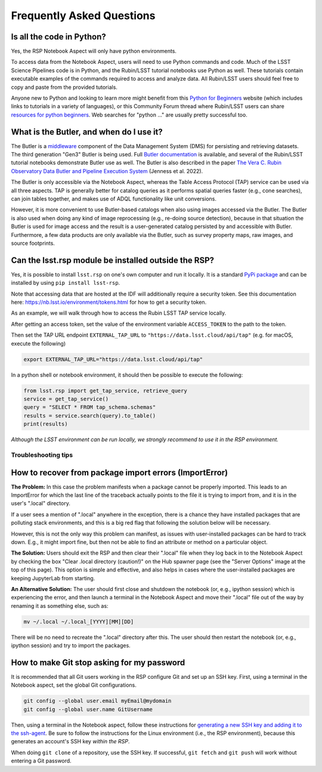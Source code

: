##########################
Frequently Asked Questions
##########################

.. _NB-Intro-Use-A-NB-faq-python:

Is all the code in Python?
--------------------------

Yes, the RSP Notebook Aspect will only have python environments.

To access data from the Notebook Aspect, users will need to use Python commands and code.
Much of the LSST Science Pipelines code is in Python, and the Rubin/LSST tutorial notebooks use Python as well.
These tutorials contain executable examples of the commands required to access and analyze data.
All Rubin/LSST users should feel free to copy and paste from the provided tutorials.

Anyone new to Python and looking to learn more might benefit from this `Python for Beginners <https://www.python.org/about/gettingstarted>`_ website (which includes links to tutorials in a variety of languages),
or this Community Forum thread where Rubin/LSST users can share `resources for python beginners <https://community.lsst.org/t/5975>`_.
Web searches for "python ..." are usually pretty successful too.

.. _NB-Intro-Use-A-NB-faq-butler:

What is the Butler, and when do I use it?
-----------------------------------------

The Butler is a `middleware <https://pipelines.lsst.io/middleware/index.html>`_ component of the Data Management System (DMS) for persisting and retrieving datasets.
The third generation "Gen3" Butler is being used.
Full `Butler documentation <https://pipelines.lsst.io/modules/lsst.daf.butler/index.html>`_ is available, and several of the Rubin/LSST tutorial notebooks demonstrate Butler use as well.
The Butler is also described in the paper `The Vera C. Rubin Observatory Data Butler and Pipeline
Execution System <https://ui.adsabs.harvard.edu/abs/2022SPIE12189E..11J/abstract>`_ (Jenness et al. 2022).

The Butler is only accessible via the Notebook Aspect, whereas the Table Access Protocol (TAP) service can be
used via all three aspects.
TAP is generally better for catalog queries as it performs spatial queries faster (e.g., cone searches),
can join tables together, and makes use of ADQL functionality like unit conversions.

However, it is more convenient to use Butler-based catalogs when also using images accessed via the Butler.
The Butler is also used when doing any kind of image reprocessing (e.g., re-doing source detection),
because in that situation the Butler is used for image access and the result is a user-generated catalog persisted by and accessible with Butler.
Furthermore, a few data products are only available via the Butler, such as survey property maps, raw images, and source footprints.

.. _NB-Intro-Use-A-NB-faq-externalrsp:

Can the lsst.rsp module be installed outside the RSP?
-----------------------------------------------------

Yes, it is possible to install ``lsst.rsp`` on one's own computer and run it locally. It is a standard `PyPi package <https://pypi.org/project/lsst-rsp/>`_ and can be installed by using ``pip install lsst-rsp``.

Note that accessing data that are hosted at the IDF will additionally require a security token. See this documentation here: https://nb.lsst.io/environment/tokens.html for how to get a security token.

As an example, we will walk through how to access the Rubin LSST TAP service locally.

After getting an access token, set the value of the environment variable ``ACCESS_TOKEN`` to the path to the token.

Then set the TAP URL endpoint ``EXTERNAL_TAP_URL`` to ``"https://data.lsst.cloud/api/tap"`` (e.g. for macOS, execute the following)

.. code-block:: bash

   export EXTERNAL_TAP_URL="https://data.lsst.cloud/api/tap"

In a python shell or notebook environment, it should then be possible to execute the following:

.. code-block:: bash

   from lsst.rsp import get_tap_service, retrieve_query
   service = get_tap_service()
   query = "SELECT * FROM tap_schema.schemas"
   results = service.search(query).to_table()
   print(results)


*Although the LSST environment can be run locally, we strongly recommend to use it in the RSP environment.*

.. _NB-Intro-Use-A-NB-tips:

Troubleshooting tips
====================

How to recover from package import errors (ImportError)
-------------------------------------------------------

**The Problem:** In this case the problem manifests when a package cannot be properly imported.
This leads to an ImportError for which the last line of the traceback actually points to the file it is trying to import from, and it is in the user's ".local" directory.

If a user sees a mention of ".local" anywhere in the exception, there is a chance they have installed packages that are polluting stack environments, and this is a big red flag that following the solution below will be necessary.

However, this is not the only way this problem can manifest, as issues with user-installed packages can be hard to track down. E.g., it might import fine, but then not be able to find an attribute or method on a particular object.

**The Solution:** Users should exit the RSP and then clear their ".local" file when they log back in to the Notebook Aspect by checking the box "Clear .local directory (caution!)"
on the Hub spawner page (see the "Server Options" image at the top of this page).
This option is simple and effective, and also helps in cases where the user-installed packages are keeping JupyterLab from starting.

**An Alternative Solution:** The user should first close and shutdown the notebook (or, e.g., ipython session) which is experiencing the error, and then launch a terminal in the Notebook Aspect
and move their ".local" file out of the way by renaming it as something else, such as:

.. code-block:: bash

   mv ~/.local ~/.local_[YYYY][MM][DD]

There will be no need to recreate the ".local" directory after this.
The user should then restart the notebook (or, e.g., ipython session) and try to import the packages.


How to make Git stop asking for my password
-------------------------------------------

It is recommended that all Git users working in the RSP configure Git and set up an SSH key.
First, using a terminal in the Notebook aspect, set the global Git configurations.

.. code-block:: bash

   git config --global user.email myEmail@mydomain
   git config --global user.name GitUsername

Then, using a terminal in the Notebook aspect, follow these instructions for `generating a new SSH key and adding it to the ssh-agent <https://docs.github.com/en/authentication/connecting-to-github-with-ssh/generating-a-new-ssh-key-and-adding-it-to-the-ssh-agent?platform=linux>`_.
Be sure to follow the instructions for the Linux environment (i.e., the RSP environment), because this generates an account's SSH key *within the RSP*.

When doing ``git clone`` of a repository, use the SSH key.
If successful, ``git fetch`` and ``git push`` will work without entering a Git password.
